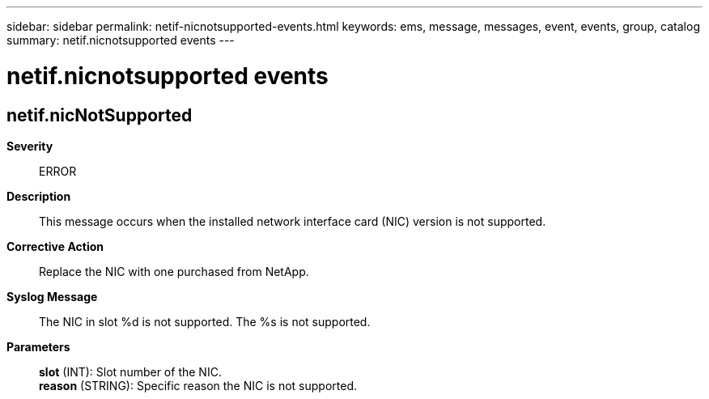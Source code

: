 ---
sidebar: sidebar
permalink: netif-nicnotsupported-events.html
keywords: ems, message, messages, event, events, group, catalog
summary: netif.nicnotsupported events
---

= netif.nicnotsupported events
:toclevels: 1
:hardbreaks:
:nofooter:
:icons: font
:linkattrs:
:imagesdir: ./media/

== netif.nicNotSupported
*Severity*::
ERROR
*Description*::
This message occurs when the installed network interface card (NIC) version is not supported.
*Corrective Action*::
Replace the NIC with one purchased from NetApp.
*Syslog Message*::
The NIC in slot %d is not supported. The %s is not supported.
*Parameters*::
*slot* (INT): Slot number of the NIC.
*reason* (STRING): Specific reason the NIC is not supported.
